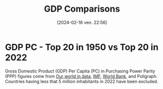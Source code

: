 #+title:      GDP Comparisons
#+date:       [2024-02-16 ven. 22:56]
#+filetags:   :content:dataviz:echarts:economy:hugo:poligraph:venture:
#+identifier: 20240216T225611
#+options: timestamp:nil
# #+EXPORT_FILE_NAME: ~/Git/moji/Web/content/economy/gdpcomparisons.org

# CDN libraries
#+begin_export html
<script src="https://cdnjs.cloudflare.com/ajax/libs/echarts/5.4.3/echarts.min.js"></script>
#+end_export
* GDP PC   - Top 20 in 1950 vs Top 20 in 2022
Gross Domestic Product (GDP) Per Capita (PC) in Purchasing Power Parity (PPP) figures come from [[https://ourworldindata.org/grapher/gdp-per-capita-penn-world-table][Our world in data]], [[https://www.imf.org/external/datamapper/PPPPC@WEO/VEN/USA][IMF]], [[https://data.worldbank.org/indicator/NY.GDP.PCAP.KD.ZG?view=chart][World Bank]], and Poligraph. Countries having less that 5 million inhabitants in 2022 have been excluded.
# CSS
#+begin_export html
<style>
{
  margin: 0;
  padding: 0;
}
#container1 {
  position: relative;
  height: 100vh;
  overflow: hidden;
}
</style>
#+end_export
# Preamble (only change containerX)
#+begin_export html
<div id="container1"></div>
<!-- <div id="container1" style="width:1000px;height:600px;"></div> -->
<!-- <div id="container1" style="margin: 0;padding: 0;position: absolute;height: 100vh;overflow: hidden;"></div> -->
<script>
var dom = document.getElementById('container1');
var myChart = echarts.init(dom, null, {
renderer: 'canvas',
useDirtyRect: false
});
var app = {};
var option;
</script>
#+end_export
# Echart data
#+begin_export html
<script>
  var source = [["Country", 1950, 1951, 1952, 1953, 1954, 1955, 1956, 1957, 1958, 1959, 1960, 1961, 1962, 1963, 1964, 1965, 1966, 1967, 1968, 1969, 1970, 1971, 1972, 1973, 1974, 1975, 1976, 1977, 1978, 1979, 1980, 1981, 1982, 1983, 1984, 1985, 1986, 1987, 1988, 1989, 1990, 1991, 1992, 1993, 1994, 1995, 1996, 1997, 1998, 1999, 2000, 2001, 2002, 2003, 2004, 2005, 2006, 2007, 2008, 2009, 2010, 2011, 2012, 2013, 2014, 2015, 2016, 2017, 2018, 2019, 2020, 2021, 2022, "rank50", "rank22", "growth"], ["Australia", 13661.0, 12853.0, 12414.0, 13721.0, 14403.0, 14776.0, 14648.0, 14428.0, 15259.0, 15907.0, 15799.0, 15902.0, 16467.0, 17306.0, 17814.0, 17704.0, 18576.0, 19066.0, 20123.0, 21175.0, 21519.0, 21941.0, 22277.0, 22949.0, 21841.0, 22008.0, 22727.0, 22890.0, 23694.0, 24185.0, 24693.0, 25480.0, 24547.0, 25623.0, 26228.0, 26545.0, 26864.0, 28604.0, 29806.0, 30358.0, 29934.0, 29537.0, 30334.0, 31075.0, 32160.0, 33467.0, 34960.0, 36291.0, 37137.0, 38634.0, 39332.0, 40172.0, 40712.0, 41972.0, 42934.0, 45488.0, 45679.0, 46091.0, 47622.0, 46606.0, 50223.0, 52136.0, 51098.0, 52769.0, 51919.0, 48712.0, 51497.0, 52536.0, 54237.0, 54147.0, 53304.0, 54353.0, 55976.0, 3.0, 10.0, 4.1], ["Austria", 5960.0, 6261.0, 6442.0, 6780.0, 7251.0, 7943.0, 8521.0, 8951.0, 9288.0, 9567.0, 10213.0, 10715.0, 10951.0, 11330.0, 11793.0, 12087.0, 12609.0, 12900.0, 13389.0, 14010.0, 14844.0, 15571.0, 16432.0, 17192.0, 17746.0, 17835.0, 18283.0, 19063.0, 19019.0, 19822.0, 20080.0, 20038.0, 20134.0, 20552.0, 20423.0, 20841.0, 21804.0, 22667.0, 24062.0, 25263.0, 26615.0, 27652.0, 28590.0, 28989.0, 30207.0, 31343.0, 31967.0, 33539.0, 34846.0, 36094.0, 38037.0, 37043.0, 37653.0, 38395.0, 39733.0, 43299.0, 43980.0, 45328.0, 46819.0, 44565.0, 45806.0, 47593.0, 48182.0, 47262.0, 49125.0, 49619.0, 49866.0, 51954.0, 52968.0, 53345.0, 49600.0, 51477.0, 53438.0, 16.0, 14.0, 9.0], ["Belgium", 8349.0, 8654.0, 8796.0, 9025.0, 9393.0, 9758.0, 9977.0, 10075.0, 9884.0, 10125.0, 10628.0, 11146.0, 11681.0, 12055.0, 12766.0, 13104.0, 13376.0, 13817.0, 14355.0, 15204.0, 16049.0, 16629.0, 17589.0, 18764.0, 19572.0, 19349.0, 20569.0, 20845.0, 21623.0, 22275.0, 23807.0, 22680.0, 21935.0, 21275.0, 21208.0, 20143.0, 21584.0, 22772.0, 24515.0, 25046.0, 26114.0, 26425.0, 27307.0, 27369.0, 27975.0, 29060.0, 28905.0, 30191.0, 30345.0, 31711.0, 33739.0, 33801.0, 34587.0, 35921.0, 36638.0, 40701.0, 39287.0, 40197.0, 43371.0, 41609.0, 44734.0, 44286.0, 44366.0, 43981.0, 43960.0, 42891.0, 43413.0, 45150.0, 44205.0, 44840.0, 42298.0, 45010.0, 45970.0, 11.0, 17.0, 5.5], ["Canada", 12879.0, 13025.0, 13720.0, 13979.0, 13520.0, 14329.0, 15133.0, 15002.0, 14962.0, 15198.0, 15394.0, 15715.0, 16413.0, 16961.0, 17812.0, 18587.0, 19462.0, 19672.0, 20404.0, 21165.0, 21468.0, 22228.0, 23119.0, 24446.0, 24740.0, 24734.0, 25852.0, 26431.0, 27165.0, 27967.0, 28174.0, 28834.0, 27831.0, 28487.0, 30159.0, 30560.0, 30737.0, 32477.0, 33621.0, 34377.0, 34184.0, 32881.0, 32807.0, 33201.0, 34411.0, 35739.0, 36274.0, 37364.0, 37558.0, 39872.0, 41999.0, 41247.0, 41120.0, 42750.0, 44201.0, 47073.0, 46799.0, 47231.0, 48610.0, 43182.0, 45646.0, 47757.0, 47565.0, 48816.0, 49926.0, 46946.0, 47033.0, 48903.0, 49458.0, 49884.0, 46847.0, 48913.0, 49680.0, 4.0, 16.0, 3.9], ["Denmark", 10533.0, 10272.0, 10416.0, 10986.0, 11258.0, 11132.0, 11295.0, 11809.0, 11961.0, 12869.0, 13569.0, 14338.0, 14907.0, 15032.0, 16133.0, 16703.0, 17005.0, 17771.0, 18675.0, 19776.0, 19876.0, 20302.0, 21030.0, 21717.0, 21285.0, 20856.0, 21944.0, 22429.0, 23004.0, 23879.0, 23980.0, 23129.0, 23511.0, 23736.0, 24248.0, 24626.0, 26436.0, 27056.0, 27025.0, 27144.0, 27818.0, 27846.0, 28846.0, 28523.0, 29687.0, 30550.0, 31561.0, 33088.0, 33963.0, 35450.0, 37404.0, 37265.0, 37064.0, 37680.0, 39557.0, 43031.0, 44583.0, 45687.0, 48294.0, 46006.0, 48860.0, 49687.0, 49100.0, 47970.0, 47861.0, 47493.0, 48930.0, 51672.0, 51932.0, 54027.0, 52564.0, 55919.0, 56995.0, 6.0, 9.0, 5.4], ["Finland", 6581.0, 7332.0, 7421.0, 7279.0, 7977.0, 8530.0, 8588.0, 8578.0, 8524.0, 9100.0, 9945.0, 10861.0, 11008.0, 11042.0, 11329.0, 11994.0, 12317.0, 12618.0, 13244.0, 14581.0, 15759.0, 16013.0, 17012.0, 18095.0, 18662.0, 18064.0, 17988.0, 18046.0, 18710.0, 20128.0, 21287.0, 21549.0, 21665.0, 21861.0, 22333.0, 22419.0, 23742.0, 24809.0, 26613.0, 27585.0, 27493.0, 25046.0, 24003.0, 23816.0, 25279.0, 28161.0, 28041.0, 30470.0, 32888.0, 34454.0, 35950.0, 36123.0, 35881.0, 36472.0, 38078.0, 40535.0, 41241.0, 44680.0, 46204.0, 42182.0, 43468.0, 44077.0, 43474.0, 41427.0, 41141.0, 41661.0, 42578.0, 43827.0, 44199.0, 44929.0, 43807.0, 45103.0, 45701.0, 13.0, 18.0, 6.9], ["France", 7635.0, 7986.0, 8147.0, 8411.0, 8818.0, 9215.0, 9586.0, 10009.0, 10204.0, 10382.0, 11135.0, 11548.0, 12087.0, 12667.0, 13354.0, 13856.0, 14475.0, 15080.0, 15610.0, 16579.0, 17435.0, 18326.0, 19145.0, 20371.0, 21193.0, 20989.0, 21905.0, 22719.0, 23683.0, 24584.0, 24980.0, 24369.0, 24201.0, 23727.0, 23349.0, 22842.0, 23973.0, 24539.0, 25644.0, 26445.0, 27150.0, 27120.0, 27494.0, 27322.0, 27763.0, 28276.0, 28794.0, 30323.0, 31888.0, 33225.0, 34969.0, 35673.0, 35605.0, 34482.0, 34926.0, 37605.0, 38307.0, 39857.0, 39981.0, 38507.0, 39900.0, 40818.0, 41134.0, 40529.0, 40419.0, 40998.0, 41386.0, 42819.0, 43192.0, 43755.0, 40346.0, 42820.0, 43738.0, 12.0, 20.0, 5.7], ["Germany", 5227.0, 5757.0, 6252.0, 6751.0, 7292.0, 8258.0, 8843.0, 9287.0, 9531.0, 10265.0, 11159.0, 11515.0, 11833.0, 11997.0, 12783.0, 13321.0, 13593.0, 13405.0, 14107.0, 15100.0, 15779.0, 16232.0, 16986.0, 17925.0, 18223.0, 18230.0, 19238.0, 19982.0, 20702.0, 21695.0, 22038.0, 21626.0, 21184.0, 21226.0, 21447.0, 21471.0, 23138.0, 24096.0, 25284.0, 26247.0, 28100.0, 29495.0, 30374.0, 30521.0, 31560.0, 32571.0, 32942.0, 33997.0, 35166.0, 36592.0, 37290.0, 37771.0, 37600.0, 38481.0, 39574.0, 41566.0, 42595.0, 45097.0, 46267.0, 43240.0, 45435.0, 47754.0, 47312.0, 47302.0, 48790.0, 48065.0, 49256.0, 51253.0, 51285.0, 51191.0, 49192.0, 50727.0, 51272.0, 19.0, 15.0, 9.8], ["Hong Kong", NaN, NaN, NaN, NaN, NaN, NaN, NaN, NaN, NaN, NaN, 6005.0, 6103.0, 6458.0, 7040.0, 7490.0, 8303.0, 8606.0, 8663.0, 8943.0, 9774.0, 10478.0, 11067.0, 11999.0, 13197.0, 13130.0, 13086.0, 14550.0, 15818.0, 16880.0, 18155.0, 19482.0, 20446.0, 20519.0, 21255.0, 22743.0, 21794.0, 24439.0, 28007.0, 28645.0, 30234.0, 32685.0, 34286.0, 36898.0, 39106.0, 40133.0, 40662.0, 42335.0, 43060.0, 39779.0, 40051.0, 44197.0, 46897.0, 49144.0, 50447.0, 57669.0, 60869.0, 55957.0, 58844.0, 57288.0, 51092.0, 55370.0, 59505.0, 61951.0, 68568.0, 59592.0, 51588.0, 50629.0, 49927.0, 55579.0, 54810.0, 51407.0, 55220.0, 53786.0, NaN, 13.0, 9.0], ["Ireland", 5439.0, 5513.0, 5738.0, 5877.0, 5973.0, 6158.0, 6129.0, 6137.0, 6086.0, 6354.0, 6697.0, 7039.0, 7186.0, 7466.0, 7654.0, 7733.0, 7837.0, 8261.0, 8860.0, 9251.0, 9313.0, 9517.0, 10108.0, 10526.0, 10614.0, 10943.0, 11244.0, 12165.0, 13123.0, 13625.0, 14065.0, 14137.0, 14162.0, 13791.0, 14016.0, 13993.0, 14833.0, 15862.0, 16536.0, 17638.0, 19041.0, 19322.0, 20577.0, 21711.0, 22653.0, 25669.0, 27494.0, 30539.0, 33237.0, 36072.0, 39746.0, 42078.0, 46393.0, 49763.0, 51709.0, 55876.0, 56340.0, 60186.0, 56255.0, 52879.0, 52987.0, 53715.0, 54414.0, 54242.0, 58406.0, 75990.0, 81188.0, 86809.0, 91647.0, 102622.0, 108293.0, 123489.0, 132660.0, 18.0, 1.0, 24.4], ["Israel", 5787.0, 6703.0, 5975.0, 5780.0, 6720.0, 7367.0, 7820.0, 8006.0, 8242.0, 9009.0, 9298.0, 10007.0, 10388.0, 11104.0, 11661.0, 11298.0, 12167.0, 11998.0, 12307.0, 13779.0, 15010.0, 16202.0, 17340.0, 18198.0, 18529.0, 18721.0, 18266.0, 17815.0, 18225.0, 18670.0, 18796.0, 19530.0, 19714.0, 20158.0, 20138.0, 20157.0, 21148.0, 22511.0, 22938.0, 22136.0, 23651.0, 24963.0, 26137.0, 26611.0, 27427.0, 28639.0, 29926.0, 30878.0, 31694.0, 32805.0, 35327.0, 35126.0, 34617.0, 32723.0, 32019.0, 31816.0, 31477.0, 31280.0, 30694.0, 31680.0, 32681.0, 33663.0, 34911.0, 36079.0, 36230.0, 37281.0, 39039.0, 38979.0, 38244.0, 38563.0, 37185.0, 39714.0, 41601.0, 17.0, 24.0, 7.2], ["Mexico", 5065.0, 5332.0, 5402.0, 5171.0, 5575.0, 5858.0, 6072.0, 6331.0, 6442.0, 6404.0, 6677.0, 6649.0, 6689.0, 7079.0, 7783.0, 7952.0, 8185.0, 8367.0, 8798.0, 8885.0, 9181.0, 9303.0, 9788.0, 10299.0, 10642.0, 10928.0, 11242.0, 11394.0, 12145.0, 13110.0, 14127.0, 14891.0, 14381.0, 13199.0, 13302.0, 13072.0, 12008.0, 11930.0, 11692.0, 11890.0, 12383.0, 12631.0, 12846.0, 12747.0, 13057.0, 12185.0, 12283.0, 13004.0, 13815.0, 14060.0, 14849.0, 14646.0, 14265.0, 14229.0, 14894.0, 15638.0, 15984.0, 16250.0, 16462.0, 15710.0, 16873.0, 18200.0, 18863.0, 18711.0, 18637.0, 18518.0, 18914.0, 18940.0, 19200.0, 18737.0, 16992.0, 17883.0, 18464.0, 20.0, 44.0, 3.6], ["Netherlands", 9007.0, 9299.0, 9416.0, 10065.0, 10536.0, 11280.0, 11575.0, 11846.0, 11641.0, 12127.0, 13113.0, 13240.0, 13629.0, 13538.0, 14873.0, 15301.0, 15369.0, 16022.0, 16874.0, 18204.0, 19090.0, 19911.0, 20482.0, 21832.0, 22989.0, 23109.0, 24107.0, 24368.0, 24841.0, 25255.0, 26174.0, 25295.0, 24476.0, 24419.0, 24767.0, 24076.0, 25029.0, 25145.0, 25964.0, 26903.0, 28433.0, 29129.0, 29366.0, 30105.0, 30778.0, 32156.0, 33306.0, 35468.0, 36454.0, 39085.0, 42617.0, 42938.0, 42863.0, 42688.0, 43294.0, 48942.0, 50003.0, 53258.0, 55247.0, 50439.0, 50554.0, 51588.0, 52656.0, 54954.0, 52231.0, 51665.0, 51436.0, 54233.0, 54922.0, 55569.0, 53114.0, 56108.0, 57982.0, 10.0, 8.0, 6.4], ["New Zealand", 11964.0, 10779.0, 11028.0, 11131.0, 11970.0, 12163.0, 12208.0, 12455.0, 12606.0, 12927.0, 14358.0, 14853.0, 14933.0, 15468.0, 15830.0, 16519.0, 17280.0, 16251.0, 16055.0, 17541.0, 16910.0, 17447.0, 18072.0, 19089.0, 19478.0, 18868.0, 19235.0, 18403.0, 18249.0, 18140.0, 18241.0, 18733.0, 18761.0, 19685.0, 20427.0, 19984.0, 21285.0, 22114.0, 23043.0, 23056.0, 23037.0, 22237.0, 22482.0, 23767.0, 24903.0, 25871.0, 26874.0, 27581.0, 27843.0, 29434.0, 29589.0, 30122.0, 30559.0, 31084.0, 30939.0, 31824.0, 31892.0, 33771.0, 33758.0, 33797.0, 34903.0, 36292.0, 36036.0, 36690.0, 37205.0, 37061.0, 38739.0, 39729.0, 40128.0, 41522.0, 40351.0, 42261.0, 43358.0, 5.0, 22.0, 3.6], ["Norway", 9827.0, 10247.0, 10649.0, 11062.0, 11237.0, 11487.0, 11813.0, 12259.0, 12061.0, 12269.0, 12449.0, 13046.0, 13182.0, 13531.0, 14255.0, 14929.0, 15335.0, 16158.0, 16619.0, 17136.0, 13791.0, 14771.0, 16221.0, 16607.0, 17903.0, 19913.0, 22265.0, 22886.0, 24689.0, 26166.0, 27765.0, 27909.0, 27530.0, 28735.0, 30380.0, 30527.0, 29406.0, 30045.0, 28692.0, 29728.0, 32765.0, 32687.0, 33537.0, 33684.0, 34807.0, 37309.0, 41734.0, 43845.0, 41573.0, 46062.0, 56381.0, 56773.0, 54438.0, 58281.0, 61862.0, 76283.0, 82403.0, 82927.0, 93274.0, 77867.0, 83525.0, 90687.0, 94651.0, 91533.0, 84910.0, 70779.0, 67263.0, 69605.0, 75246.0, 73669.0, 72300.0, 74718.0, 76477.0, 9.0, 4.0, 7.8], ["Saudi Arabia", NaN, NaN, NaN, NaN, NaN, NaN, NaN, NaN, NaN, NaN, NaN, NaN, NaN, NaN, NaN, NaN, NaN, NaN, NaN, NaN, 24353.0, 27481.0, 30897.0, 34799.0, 44561.0, 39573.0, 44467.0, 44171.0, 41265.0, 41189.0, 42576.0, 41053.0, 33059.0, 27951.0, 25308.0, 19839.0, 19641.0, 18009.0, 18547.0, 17705.0, 18845.0, 20265.0, 21247.0, 20854.0, 19733.0, 19581.0, 19815.0, 20106.0, 18116.0, 20011.0, 22473.0, 21230.0, 22257.0, 23599.0, 26997.0, 32062.0, 36563.0, 39472.0, 48289.0, 42589.0, 50698.0, 62927.0, 64978.0, 62615.0, 61529.0, 53928.0, 49481.0, 48487.0, 51420.0, 51825.0, 49341.0, 51543.0, 55312.0, NaN, 11.0, 2.3], ["Singapore", NaN, NaN, NaN, NaN, NaN, NaN, NaN, NaN, NaN, NaN, 2765.0, 3142.0, 3565.0, 3960.0, 3972.0, 4186.0, 4643.0, 5203.0, 5654.0, 6454.0, 7216.0, 8224.0, 9077.0, 9826.0, 11074.0, 11644.0, 12926.0, 13818.0, 15793.0, 17977.0, 19827.0, 19566.0, 20168.0, 21807.0, 23793.0, 20813.0, 21325.0, 23698.0, 25191.0, 25396.0, 28638.0, 26684.0, 25743.0, 24234.0, 22380.0, 22475.0, 27313.0, 27838.0, 30764.0, 31028.0, 40525.0, 39372.0, 42401.0, 40542.0, 46068.0, 62081.0, 67376.0, 71297.0, 62610.0, 58719.0, 71970.0, 75916.0, 75063.0, 71908.0, 76938.0, 75352.0, 75540.0, 81445.0, 82762.0, 82336.0, 79372.0, 90102.0, 90349.0, NaN, 2.0, 32.7], ["South Africa", 5968.0, 6069.0, 5532.0, 5957.0, 6315.0, 6409.0, 6646.0, 6865.0, 6711.0, 6642.0, 6773.0, 6883.0, 7014.0, 7404.0, 7713.0, 7942.0, 8081.0, 8449.0, 8501.0, 8870.0, 9138.0, 8950.0, 8978.0, 9875.0, 10185.0, 9942.0, 9708.0, 9272.0, 9444.0, 9573.0, 10304.0, 10525.0, 10388.0, 10185.0, 10191.0, 9784.0, 9462.0, 9830.0, 9874.0, 9717.0, 9511.0, 9245.0, 8836.0, 8809.0, 8930.0, 9212.0, 9485.0, 9579.0, 9516.0, 9485.0, 9836.0, 10055.0, 10456.0, 10534.0, 10985.0, 11682.0, 12413.0, 12992.0, 13103.0, 12562.0, 12897.0, 13401.0, 13223.0, 13106.0, 13029.0, 12932.0, 12696.0, 12735.0, 12671.0, 12536.0, 11645.0, 12072.0, 12199.0, 15.0, 54.0, 2.0], ["Sweden", 10465.0, 10705.0, 10730.0, 11056.0, 11558.0, 11805.0, 12109.0, 12259.0, 12481.0, 13132.0, 13470.0, 14262.0, 14747.0, 15433.0, 16431.0, 16803.0, 16936.0, 17452.0, 17965.0, 18686.0, 19771.0, 19900.0, 20334.0, 21167.0, 21582.0, 21933.0, 22028.0, 21481.0, 21946.0, 22560.0, 22667.0, 23001.0, 23228.0, 23843.0, 24992.0, 25542.0, 27297.0, 28438.0, 29439.0, 30033.0, 30301.0, 29977.0, 29556.0, 28359.0, 29924.0, 31847.0, 32805.0, 33953.0, 35370.0, 37318.0, 39777.0, 38611.0, 38686.0, 39623.0, 41318.0, 42821.0, 44404.0, 47055.0, 47859.0, 44327.0, 46317.0, 49371.0, 49127.0, 48666.0, 48693.0, 50104.0, 50486.0, 52033.0, 51774.0, 52433.0, 50926.0, 53733.0, 54880.0, 7.0, 12.0, 5.2], ["Switzerland", 16252.0, 17531.0, 17262.0, 17711.0, 18741.0, 19954.0, 21136.0, 21587.0, 20471.0, 21818.0, 23249.0, 24572.0, 25068.0, 25664.0, 26737.0, 27105.0, 27506.0, 28116.0, 28824.0, 30071.0, 31794.0, 32816.0, 33615.0, 34382.0, 34696.0, 31364.0, 31013.0, 31729.0, 32379.0, 33604.0, 35279.0, 35219.0, 34883.0, 35016.0, 35236.0, 35892.0, 37812.0, 38352.0, 38879.0, 40386.0, 42264.0, 41264.0, 41095.0, 41260.0, 42003.0, 42405.0, 42729.0, 44321.0, 45516.0, 46944.0, 47393.0, 47029.0, 46925.0, 47517.0, 48953.0, 52752.0, 55952.0, 61161.0, 65001.0, 63230.0, 64724.0, 70466.0, 71807.0, 70778.0, 71761.0, 71453.0, 72051.0, 73625.0, 74621.0, 75299.0, 73150.0, 76506.0, 77834.0, 1.0, 3.0, 4.8], ["Taiwan", NaN, 1621.0, 1801.0, 1923.0, 2028.0, 2102.0, 2191.0, 2299.0, 2386.0, 2512.0, 2607.0, 2748.0, 2853.0, 3034.0, 3319.0, 3663.0, 3842.0, 4244.0, 4599.0, 4870.0, 5360.0, 5955.0, 6653.0, 7464.0, 7760.0, 7640.0, 8653.0, 9239.0, 10388.0, 11207.0, 11882.0, 12403.0, 12563.0, 13274.0, 14215.0, 14179.0, 15973.0, 18220.0, 19356.0, 20855.0, 22476.0, 23741.0, 25272.0, 26436.0, 27358.0, 28482.0, 30148.0, 31669.0, 32852.0, 34011.0, 35559.0, 34289.0, 35205.0, 35919.0, 37617.0, 40211.0, 40526.0, 41674.0, 40048.0, 38294.0, 41678.0, 43284.0, 43634.0, 43225.0, 44625.0, 44206.0, 43836.0, 45375.0, 45612.0, 46761.0, 49063.0, 55048.0, 60577.0, NaN, 7.0, 37.4], ["U.A.E.", NaN, NaN, NaN, NaN, NaN, NaN, NaN, NaN, NaN, NaN, NaN, NaN, NaN, NaN, NaN, NaN, NaN, NaN, NaN, NaN, NaN, NaN, NaN, NaN, NaN, NaN, NaN, NaN, NaN, NaN, NaN, NaN, NaN, NaN, NaN, NaN, 136871.0, 111696.0, 118933.0, 130385.0, 144841.0, 126838.0, 124853.0, 95483.0, 95832.0, 100359.0, 101141.0, 103182.0, 94213.0, 96352.0, 111000.0, 109013.0, 103268.0, 105845.0, 104241.0, 109442.0, 111575.0, 104805.0, 100553.0, 74990.0, 72386.0, 81193.0, 85042.0, 83829.0, 86665.0, 74835.0, 71668.0, 66384.0, 65819.0, 66113.0, 62324.0, 64497.0, 69001.0, NaN, 5.0, 0.5], ["U.K.", 10457.0, 10759.0, 10697.0, 11205.0, 11595.0, 12021.0, 12220.0, 12401.0, 12403.0, 12756.0, 13278.0, 13503.0, 13552.0, 13990.0, 14731.0, 15019.0, 15259.0, 15527.0, 16087.0, 16329.0, 16704.0, 16915.0, 17417.0, 18582.0, 17965.0, 17617.0, 18493.0, 19376.0, 20695.0, 21872.0, 22179.0, 21717.0, 21741.0, 22224.0, 22476.0, 22814.0, 23032.0, 23999.0, 24799.0, 25106.0, 25301.0, 24466.0, 24367.0, 24975.0, 25611.0, 28073.0, 29682.0, 31371.0, 32122.0, 33363.0, 35218.0, 35889.0, 35796.0, 36378.0, 37092.0, 39429.0, 39720.0, 39251.0, 40178.0, 36955.0, 39109.0, 39318.0, 40068.0, 41322.0, 41283.0, 42629.0, 42644.0, 44094.0, 44296.0, 44275.0, 39543.0, 43009.0, 44915.0, 8.0, 19.0, 4.3], ["U.S.", 15912.0, 16814.0, 17095.0, 17586.0, 17227.0, 18205.0, 18297.0, 18360.0, 17873.0, 18855.0, 19080.0, 19247.0, 20093.0, 20687.0, 21629.0, 22746.0, 23933.0, 24256.0, 25148.0, 25697.0, 25445.0, 26055.0, 27224.0, 28642.0, 28130.0, 27740.0, 29056.0, 30150.0, 31587.0, 32332.0, 31852.0, 32363.0, 31323.0, 32433.0, 34567.0, 35482.0, 36284.0, 37203.0, 38361.0, 39333.0, 39577.0, 39049.0, 40084.0, 40852.0, 42154.0, 42848.0, 44034.0, 45490.0, 46968.0, 48562.0, 50037.0, 49912.0, 50115.0, 51066.0, 52582.0, 53969.0, 55033.0, 55562.0, 54934.0, 52872.0, 53887.0, 54380.0, 55352.0, 56144.0, 57251.0, 58544.0, 59115.0, 60117.0, 61619.0, 62589.0, 60273.0, 63756.0, 64745.0, 2.0, 6.0, 4.1], ["Venezuela", 6121.0, 6494.0, 7127.0, 7037.0, 7457.0, 7616.0, 7879.0, 8281.0, 8400.0, 8457.0, 7649.0, 7613.0, 7885.0, 8175.0, 8765.0, 8759.0, 8513.0, 8518.0, 9180.0, 9392.0, 10262.0, 9736.0, 9760.0, 10553.0, 12587.0, 12001.0, 12331.0, 12523.0, 11975.0, 12326.0, 11884.0, 11578.0, 10693.0, 10469.0, 10381.0, 9540.0, 8742.0, 8711.0, 8765.0, 8108.0, 8493.0, 8934.0, 9082.0, 8528.0, 7959.0, 8252.0, 8040.0, 8064.0, 7290.0, 7322.0, 8666.0, 8312.0, 7754.0, 7482.0, 9442.0, 11884.0, 13902.0, 15719.0, 18367.0, 15790.0, 18995.0, 20669.0, 20962.0, 19802.0, 12935.0, 12087.0, 10097.0, 8753.0, 7585.0, 5803.0, 4096.0, 4380.0, 5187.0, 14.0, 76.0, 0.8]]

  var data = []
  for (var i = 1; i < source.length; i++) {
  data.push(source[i].slice(1, source[0].length-3))}

  var country = []
  for (var i = 1; i < source.length; i++) {
      var output = source[i][0];
      country.push(output);
  }

  var timeline = source[0].slice(1, source[0].length-3)

  var rank1 = []
  for (var i = 1; i < source.length; i++) {
      var output = source[i][source[0].length-3];
      rank1.push(output);
  }

  var rank2 = []
  for (var i = 1; i < source.length; i++) {
      var output = source[i][source[0].length-2];
      rank2.push(output);
  }

  var growth = []
  for (var i = 1; i < source.length; i++) {
      var output = source[i][source[0].length-1];
      growth.push(output);
  }
</script>
#+end_export
# Echart series
#+begin_export html
<script>
const seriesList = [];
for (const i in data) {
  const row = data[i];
  seriesList.push({
    type: 'line',
    name: country[i],
    labelLayout: {moveOverlap: 'shiftY'},
    labelLine: {show: true},
    smooth: true,
    lineStyle: {width: 3},
    data: row,
    endLabel: {
      show: true,
      formatter:'#'+ rank2[i] + " " + country[i] + " " + row[row.length - 1] + " - x" + growth[i]
    },
    markPoint: {
      symbolSize: 0,
      label: {position: 'left'},
      data: [
        {
          coord: [0, row[0]], 
          value: '#'+ rank1[i] + " " + country[i] + " " + row[0]
        }
      ]
    }
  });
}
</script>
#+end_export
# Echart option
#+begin_export html
<script>
option = {
  tooltip: {trigger: 'axis'},
  legend: {
//    type: 'scroll',
    selected: {
      'Austria': false,             
      'Belgium': false,             
      'Canada': false,             
      'Denmark': false,             
      'Finland': false,             
      'France': false,              
      'Germany': false,             
      'Hong Kong': false,
      'Israel': false,              
      'Mexico': false,              
      'Netherlands': false,
      'New Zealand': false,               
      'Norway': false,               
      'Saudi Arabia': false,        
      'South Africa': false,        
      'Sweden': false,
      'Taiwan': false,              
      'U.K.': false,
      'U.A.E.': false,
      'Venezuela': false,           
    }
  },
  grid: {
    y: 100,
    left: 160,
    right: 200
  },
  xAxis: {
    type: 'category',
    data: timeline,
    boundaryGap: false
  },
  yAxis: {
    type: 'value',
    offset: -346.5
  },
  series: seriesList
};
</script>
#+end_export
# Ending (don't change)
#+begin_export html
<script>
if (option && typeof option === 'object') {
myChart.setOption(option);
}
window.addEventListener('resize', myChart.resize);
</script>
#+end_export
